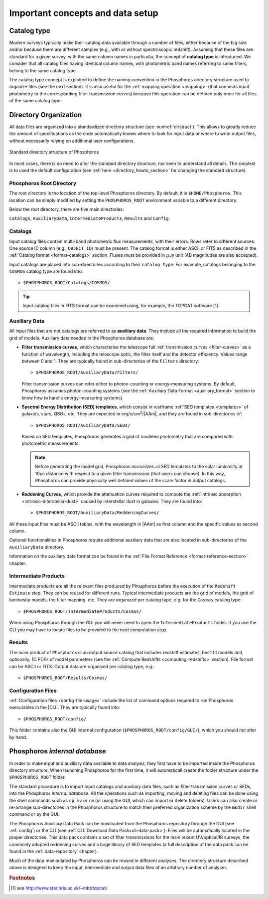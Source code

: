 .. _concepts_setup:

Important concepts and data setup
========================================

.. _catalog-type:

Catalog type
------------------------------

Modern surveys typically make their catalog data available through a
number of files, either because of the big size and/or because there
are different samples (e.g., with or without spectroscopic
redshift). Assuming that these files are standard for a given survey,
with the same column names in particular, the concept of **catalog
type** is introduced. We consider that all catalog files having
identical column names, with photometric band names referring to same
filters, belong to the same catalog type.

The catalog type concept is exploited to define the naming convention
in the Phosphoros directory structure used to organize files (see the
next section). It is also useful for the :ref:`mapping operation
<mapping>` (that connects input photometry to the corresponding filter
transmission curves) because this operation can be defined only once
for all files of the same catalog type.


.. _directory-organization:

Directory Organization
--------------------------------

All data files are organized into a standardized directory structure
(see :numref:`dirstruct`). This allows to greatly reduce the amount of
specifications as the code automatically knows where to look for input
data or where to write output files, without necessarily relying on
additional user configurations.

.. figure:: /_static/basic_steps/Phos_Dir_structure.pdf 
    :name: dirstruct
    :align: center
    :scale: 50 %

    Standard directory structure of Phosphoros
	    
In most cases, there is no need to alter the standard directory
structure, nor even to understand all details. The simplest is to used
the default configuration (see :ref:`here <directory_howto_section>`
for changing the standard structure).

Phosphoros Root Directory
^^^^^^^^^^^^^^^^^^^^^^^^^^^^^^^^^^^

The root directory is the location of the top-level Phosphoros
directory. By default, it is ``$HOME/Phosphoros``. This location can
be simply modified by setting the ``PHOSPHOROS_ROOT`` environment
variable to a different directory.

.. ref:`using-dockphos`


..    setting the ``PHOSPHOROS_ROOT``
      environment variable or with the start command as::

      > DockPhos.py start -d /<new Phosphoros root directory name>

      See the :ref:`Using a different Phosphoros root directory
      <docker-installation>` section for more details.

Below the root directory, there are five main directories:

``Catalogs``, ``AuxiliaryData``, ``IntermediateProducts``, ``Results``
and ``Config``.

Catalogs
^^^^^^^^^^^^^^^^

Input catalog files contain multi-band photometric flux measurements,
with their errors. Rows refer to different sources. One source ID
column (e.g., ``OBJECT_ID``) must be present. The catalog format is
either ASCII or FITS as described in the :ref:`Catalog format
<format-catalogs>` section. Fluxes must be provided in :math:`\mu`\ Jy
unit (AB magnitudes are also accepted).

Input catalogs are placed into sub-directories according to their ``catalog
type``. For example, catalogs belonging to the ``COSMOS`` catalog type
are found into::

      > $PHOSPHOROS_ROOT/Catalogs/COSMOS/

.. tip::

   Input catalog files in FITS format can be examined using, for
   example, the TOPCAT software [#f1]_.

    
Auxiliary Data
^^^^^^^^^^^^^^^^^^^^^^

All input files that are not catalogs are referred to as **auxiliary
data**. They include all the required information to build the grid of
models. Auxiliary data needed in the Phosphoros database are:

* **Filter transmission curves**, which characterise the telescope
  full :ref:`transmission curves <filter-curves>` as a function of
  wavelength, including the telescope optic, the filter itself and the
  detector efficiency. Values range between 0 and 1. They are
  typically found in sub-directories of the ``Filters`` directory::

       > $PHOSPHOROS_ROOT/AuxiliaryData/Filters/

  Filter transmission curves can refer either to photon-counting or
  energy-measuring systems. By default, Phosphoros assumes
  photon-counting systems (see the :ref:`Auxiliary Data
  Format <auxiliary_format>` section to know how to handle
  energy-measuring systems).

* **Spectral Energy Distribution (SED) templates**, which consist in
  restframe :ref:`SED templates <templates>` of galaxies, stars, QSOs,
  etc. They are expected in erg/s/cm\ :sup:`2`/|AAm|, and they are
  found in sub-directories of::

       > $PHOSPHOROS_ROOT/AuxiliaryData/SEDs/

  Based on SED templates, Phosphoros generates a grid
  of modeled photometry that are compared with photometric
  measurements.

  .. note::

     Before generating the model grid, Phosphoros normalizes all SED
     templates to the solar luminosity at 10pc distance with respect
     to a given filter transmission (that users can choose). In
     this way, Phosphoros can provide physically well defined values
     of the scale factor in output catalogs.

* **Reddening Curves**, which provide the attenuation curves required
  to compute the :ref:`intrinsic absorption
  <intrinsic-interstellar-dust>` caused by interstellar dust in
  galaxies. They are found into::

       > $PHOSPHOROS_ROOT/AuxiliaryData/ReddeningCurves/

All these input files must be ASCII tables, with the wavelength in
|AAm| as first column and the specific values as second column.

Optional functionalities in Phosphoros require additional auxiliary
data that are also located in sub-directories of the ``AuxiliaryData``
directory.

..
 For example, files containing luminosity functions are located in
 the ``LuminosityFunctionCurves`` directory, **axis** and **generic
 priors** in the ``AxisPriors`` and ``GenericPriors`` directories,
 respectively.

 ..
    Additional auxiliary data can be also present, such as
    luminosity functions, axes priors and multi-dimensional generic
    priors, etc. They are required to use Phosphoros optional
    functionalities (see the :ref:`Advanced Features
    <user-manual-advanced>` section). Additional sub-directories can
    be then created to organize optional auxiliary data files in the
    most logical way. Users can complete or re-arranged these
    sub-directories to match their preferred organization scheme. More
    detailed information on Auxialiary data format can be found in the
    :ref:`File Format Reference <format-reference-section>` section.

Information on the auxiliary data format can be found in the
:ref:`File Format Reference <format-reference-section>` chapter.


Intermediate Products
^^^^^^^^^^^^^^^^^^^^^^^^^^

Intermediate products are all the relevant files produced by
Phosphoros before the execution of the ``Redshift Estimate``
step. They can be reused for different runs. Typical intermediate
products are the grid of models, the grid of luminosity models, the
filter mapping, etc. They are organized per catalog type, e.g. for the
``Cosmos`` catalog type::

      > $PHOSPHOROS_ROOT/IntermediateProducts/Cosmos/

When using Phosphoros through the GUI you will never need to open
the ``IntermediateProducts`` folder. If you use the CLI you may have
to locate files to be provided to the next computation step.

      
Results
^^^^^^^^^^^^^^^^^^^^

The main product of Phosphoros is an output source catalog that
includes redshift estimates, best-fit models and, optionally,
1D PDFs of model parameters (see the :ref:`Compute Redshifts
<computing-redshifts>` section). File format can be ASCII or
FITS. Output data are organized per catalog type, e.g.::

      > $PHOSPHOROS_ROOT/Results/Cosmos/

Configuration Files
^^^^^^^^^^^^^^^^^^^^^^^^^^^^

:ref:`Configuration files <config-file-usage>` include the list of
command options required to run Phosphoros executables in
the |CLI|. They are typically found into::

      > $PHOSPHOROS_ROOT/config/

This folder contains also the GUI internal configuration
(``$PHOSPHOROS_ROOT/config/GUI/``), which you should not alter by
hand.

.. Explain the logic behind the organization of the Phosphoros directories. This
    should include the catalog-type concept. Here we should not explain every single
    one of the directories, but focus more on the concept and mention the most used
    ones. We should also mention the PHOSPHOROS_ROOT environment variable.*

.. _data-pack:
    
Phosphoros *internal database*
-----------------------------------------

..
  In order to make input and auxiliary data available to data analysis,
  users need first to create the Phosphoros directory structure.
  The most convenient way to do this is to download the tar file
  from *(?)*, which contains the default Phosphoros directory
  structure and sets of Filters, SEDs and Reddening curves *(?)*, and
  to expand it at the working location, i.e.::

      > cd $HOME or cd $PHOSPHOROS_ROOT
      > wget https://github.com/astrorama/phosphoros-quickstart/archive/master/quickstart.tar.gz
      > tar -xzf Challenge2Data.tar.gz

In order to make input and auxiliary data available to data analysis,
they first have to be imported inside the Phosphoros directory
structure. When launching Phosphoros for the first time, it will
automaticall create the folder structure under the
``$PHOSPHOROS_ROOT`` folder.

The standard procedure is to import input catalogs and auxiliary data
files, such as filter transmission curves or SEDs, into the Phosphoros
*internal database*. All the operations such as importing, moving and
deleting files can be done using the shell commands such as ``cp``,
``mv`` or ``rm`` (or using the GUI, which can import or delete
folders). Users can also create or re-arrange sub-directories in the
Phosphoros structure to match their preferred organization scheme by
the ``mkdir`` shell command or by the GUI.

The Phosphoros Auxiliary Data Pack can be dowloaded from the
Phosphoros repository through the GUI (see :ref:`config`) or the CLI
(see :ref:`CLI: Download Data Pack<cli-data-pack>`). Files will be
automatically located in the proper directories. This data pack
contains a set of filter transmissions for the main recent
UV/optical/IR surveys, the commonly adopted reddening curves and a
large library of SED templates (a full description of the data pack
can be found in the :ref:`data-repository` chapter).

Much of the data manipulated by Phosphoros can be reused in different
analyses. The directory structure described above is designed to keep
the input, intermediate and output data files of an arbitrary number
of analyses.

..
   It is however not making use of any real databases (such as mysql)
   as it just relies on the file system organisation.
   
   If catalog files are places at the appropriate location (according
   to their catalog types), intermediate data products and final
   results are sorted in such a way as to co-exist with equivalent
   files obtained from other analyses. The idea is to *save* results
   of as many analyses as wanted in a logical organisation. There are
   also options to overwrite or delete any Phosphoros output.

..
  The standard procedure is to *import* input catalogs and auxiliary
  data files, such as filter transmission curves or SED templates,
  into this kind of underlying database. This can be simply done by
  shell command lines, such as ``cp``, ``mv`` or ``rm``.

..
  As it relies on the file system, any operation with the GUI (such
  as ``importing``, ``moving`` or ``deleting`` files) performs
  equivalently as a simple shell command line (as ``cp``, ``mv`` or
  ``rm``).


.. rubric :: Footnotes

.. [#f1] see http://www.star.bris.ac.uk/~mbt/topcat/



..    
    All the auxiliary dara are located in::

      > $HOME/Phosphoros/AuxiliaryData/<auxiliary data name>

    where the name of the sub-directory depends on the data type and
    is given in the Table below.

    +------------------------+---------------------------+
    | Auxiliary data         | sub-directory name        |
    +========================+===========================+
    | Filter curves          | Filters/                  |
    +------------------------+---------------------------+
    | SED templates          | SEDs/                     |
    +------------------------+---------------------------+
    | Reddening curves       | ReddeningCurves/          |
    +------------------------+---------------------------+
    +------------------------+---------------------------+
    | Luminosity functions   | LuminosityFunctionCurves/ |
    +------------------------+---------------------------+
    | Axis priors            | AxisPriors/               |
    +------------------------+---------------------------+
    | Generic priors         | GenericPriors/            |
    +------------------------+---------------------------+
